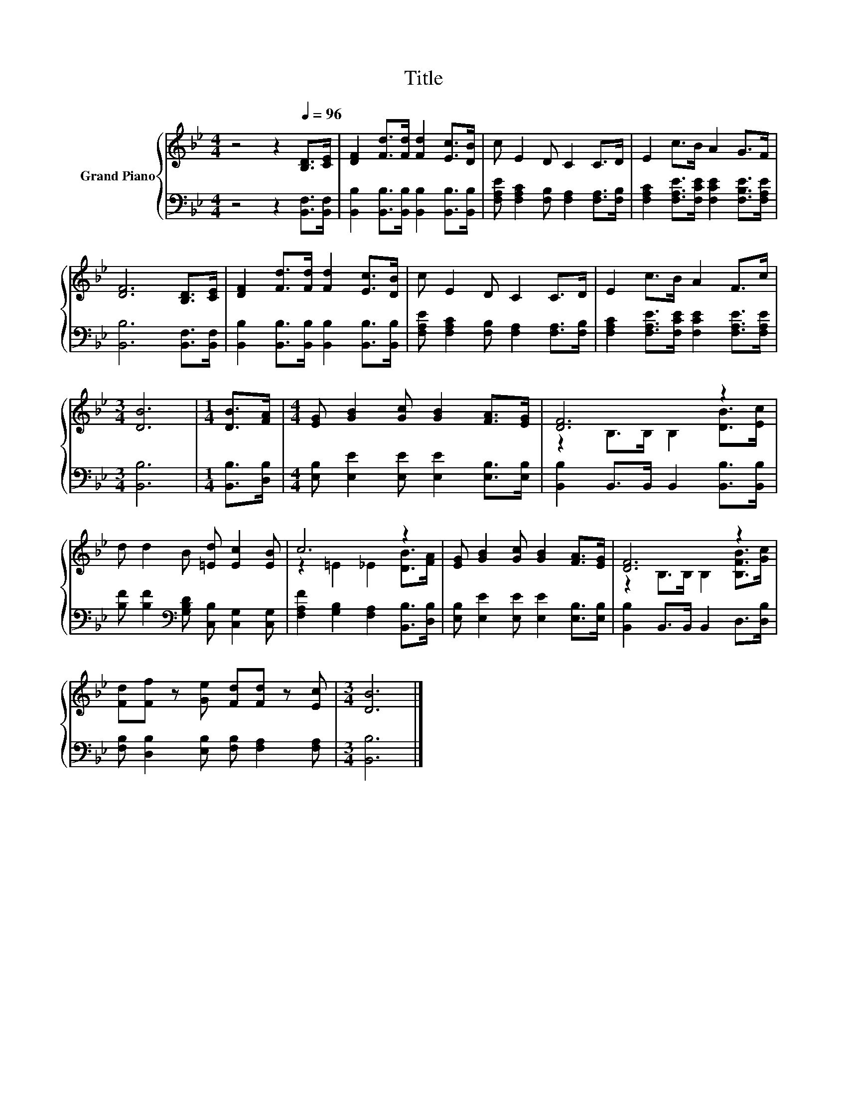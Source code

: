X:1
T:Title
%%score { ( 1 3 ) | 2 }
L:1/8
M:4/4
K:Bb
V:1 treble nm="Grand Piano"
V:3 treble 
V:2 bass 
V:1
 z4 z2[Q:1/4=96] [B,D]>[CE] | [DF]2 [Fd]>[Fd] [Fd]2 [Ec]>[DB] | c E2 D C2 C>D | E2 c>B A2 G>F | %4
 [DF]6 [B,D]>[CE] | [DF]2 [Fd]>[Fd] [Fd]2 [Ec]>[DB] | c E2 D C2 C>D | E2 c>B A2 F>c | %8
[M:3/4] [DB]6 |[M:1/4] [DB]>[FA] |[M:4/4] [EG] [GB]2 [Gc] [GB]2 [FA]>[EG] | [DF]6 z2 | %12
 d d2 B [=Ed] [Ec]2 [EB] | c6 z2 | [EG] [GB]2 [Gc] [GB]2 [FA]>[EG] | [DF]6 z2 | %16
 [Fd][Ff] z [Ge] [Fd][Fd] z [Ec] |[M:3/4] [DB]6 |] %18
V:2
 z4 z2 [B,,F,]>[B,,F,] | [B,,B,]2 [B,,B,]>[B,,B,] [B,,B,]2 [B,,B,]>[B,,B,] | %2
 [F,A,E] [F,A,C]2 [F,B,] [F,A,]2 [F,A,]>[F,B,] | [F,A,C]2 [F,A,E]>[F,CE] [F,CE]2 [F,B,E]>[F,A,E] | %4
 [B,,B,]6 [B,,F,]>[B,,F,] | [B,,B,]2 [B,,B,]>[B,,B,] [B,,B,]2 [B,,B,]>[B,,B,] | %6
 [F,A,E] [F,A,C]2 [F,B,] [F,A,]2 [F,A,]>[F,B,] | [F,A,C]2 [F,A,E]>[F,CE] [F,CE]2 [F,A,E]>[F,A,E] | %8
[M:3/4] [B,,B,]6 |[M:1/4] [B,,B,]>[D,B,] |[M:4/4] [E,B,] [E,E]2 [E,E] [E,E]2 [E,B,]>[E,B,] | %11
 [B,,B,]2 B,,>B,, B,,2 [B,,B,]>[B,,B,] | [B,F] [B,F]2[K:bass] [G,B,D] [C,B,] [C,G,]2 [C,G,] | %13
 [F,A,F]2 [G,B,]2 [F,A,]2 [B,,B,]>[D,B,] | [E,B,] [E,E]2 [E,E] [E,E]2 [E,B,]>[E,B,] | %15
 [B,,B,]2 B,,>B,, B,,2 D,>[D,B,] | [F,B,] [D,B,]2 [E,B,] [F,B,] [F,A,]2 [F,A,] |[M:3/4] [B,,B,]6 |] %18
V:3
 x8 | x8 | x8 | x8 | x8 | x8 | x8 | x8 |[M:3/4] x6 |[M:1/4] x2 |[M:4/4] x8 | %11
 z2 B,>B, B,2 [DB]>[Ec] | x8 | z2 =E2 _E2 [DB]>[FA] | x8 | z2 B,>B, B,2 [B,FB]>[Gc] | x8 | %17
[M:3/4] x6 |] %18

